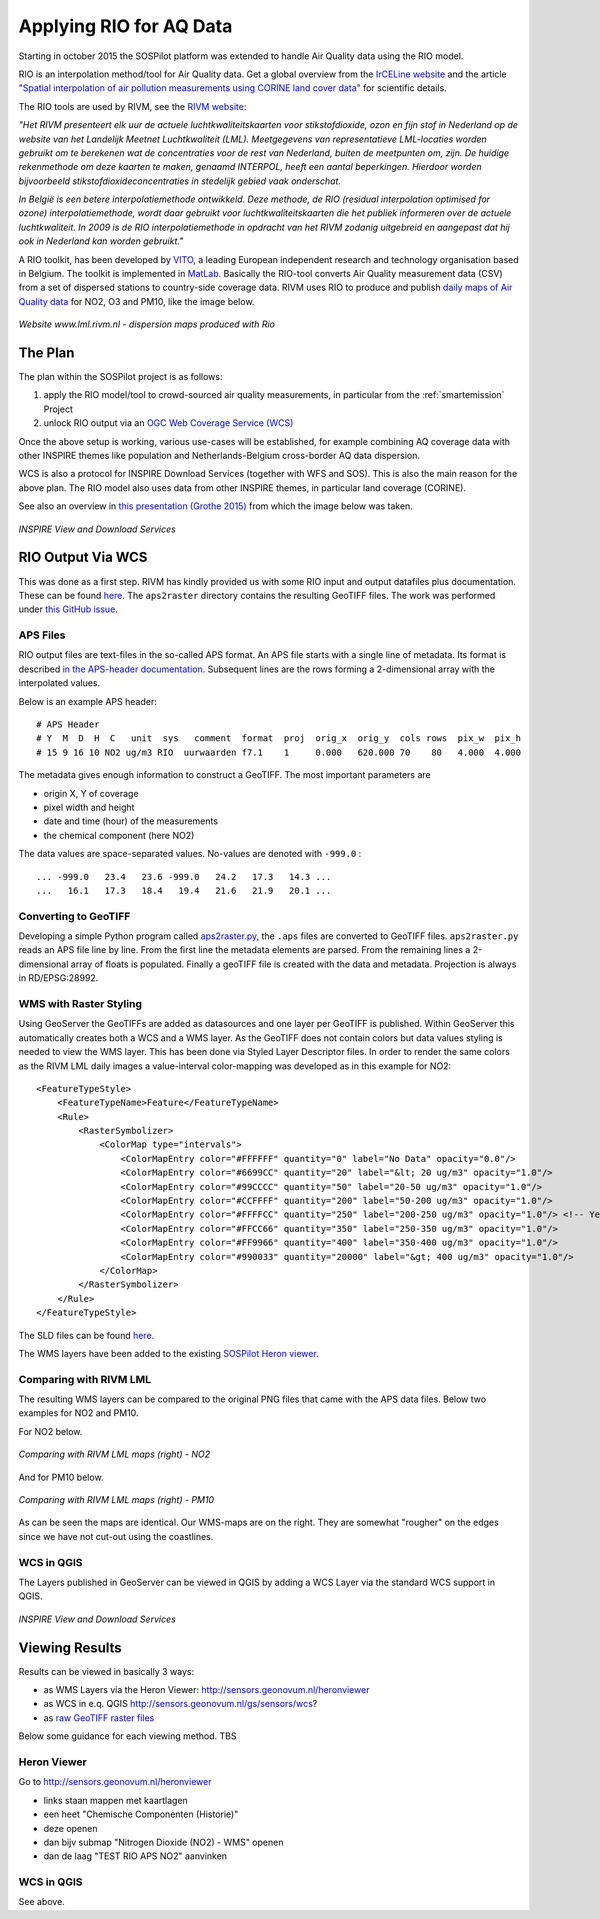 .. _rio:

========================
Applying RIO for AQ Data
========================

Starting in october 2015 the SOSPilot platform was
extended to handle Air Quality data using the RIO model.

RIO is an interpolation method/tool for Air Quality data.
Get a global overview from the `IrCELine website <http://www.irceline.be/nl/documentatie/modellen/rio-ifdm>`_ and
the article `"Spatial interpolation of air pollution measurements using CORINE land cover data" <http://www.irceline.be/~celinair/rio/rio_corine.pdf>`_ for scientific
details.

The RIO tools are used by RIVM, see the
`RIVM website <http://www.rivm.nl/Documenten_en_publicaties/Wetenschappelijk/Rapporten/2014/juni/Verbeterde_actuele_luchtkwaliteitskaarten_Validatie_interpolatiemethode_RIO_Nederland>`_:

*"Het RIVM presenteert elk uur de actuele luchtkwaliteitskaarten voor stikstofdioxide, ozon en fijn stof in Nederland*
*op de website van het Landelijk Meetnet Luchtkwaliteit (LML). Meetgegevens van representatieve LML-locaties worden*
*gebruikt om te berekenen wat de concentraties voor de rest van Nederland, buiten de meetpunten om, zijn. De huidige*
*rekenmethode om deze kaarten te maken, genaamd INTERPOL, heeft een aantal beperkingen. Hierdoor worden bijvoorbeeld*
*stikstofdioxideconcentraties in stedelijk gebied vaak onderschat.*

*In België is een betere interpolatiemethode ontwikkeld. Deze methode, de RIO (residual interpolation optimised for ozone)*
*interpolatiemethode, wordt daar gebruikt voor luchtkwaliteitskaarten die het publiek informeren over de actuele luchtkwaliteit.*
*In 2009 is de RIO interpolatiemethode in opdracht van het RIVM zodanig uitgebreid en aangepast dat hij ook in Nederland kan worden*
*gebruikt."*

A RIO toolkit, has been developed by `VITO <https://vito.be>`_, a leading European independent research and technology organisation
based in Belgium. The toolkit is implemented in `MatLab <http://nl.mathworks.com/products/matlab/>`_. Basically the RIO-tool
converts Air Quality measurement data (CSV) from a set of dispersed stations to country-side coverage data.
RIVM uses RIO to produce and publish `daily maps of Air Quality data <http://www.lml.rivm.nl>`_ for NO2, O3 and PM10, like the image below.

.. figure:: _static/rivm-rio/rivm-lml-maps.jpg
   :align: center

   *Website www.lml.rivm.nl - dispersion maps produced with Rio*

The Plan
========

The plan within the SOSPilot project is as follows:

(1) apply the RIO model/tool to crowd-sourced air quality measurements, in particular from the :ref:`smartemission` Project

(2) unlock RIO output via an `OGC Web Coverage Service (WCS) <http://www.opengeospatial.org/standards/wcs>`_

Once the above setup is working, various use-cases will be established, for example combining
AQ coverage data with other INSPIRE themes like population and Netherlands-Belgium cross-border AQ data dispersion.

WCS is also a protocol for INSPIRE Download Services (together with WFS and SOS). This is also the main reason
for the above plan. The RIO model also uses data from other INSPIRE themes, in particular land coverage (CORINE).

See also an overview in `this presentation (Grothe 2015) <http://www.geonovum.nl/sites/default/files/Michel%20Grothe%20-%20INSPIRE%20sensoren%20en%20luchtkwaliteit.pdf>`_ from which the image below was taken.

.. figure:: _static/rivm-rio/inspire-dl-services.jpg
   :align: center

   *INSPIRE View and Download Services*

RIO Output Via WCS
==================

This was done as a first step. RIVM has kindly provided us with some RIO input and output datafiles plus documentation.
These can be found `here <https://github.com/Geonovum/sospilot/tree/master/data/rivm-rio>`_. The ``aps2raster`` directory
contains the resulting GeoTIFF files. The work was performed under `this GitHub issue <https://github.com/Geonovum/sospilot/issues/23>`_.

APS Files
---------

RIO output files are text-files in the so-called APS format. An APS file starts with a single line of metadata.
Its format is described `in the APS-header documentation <https://github.com/Geonovum/sospilot/blob/master/data/rivm-rio/doc/APS_header.pdf>`_.
Subsequent lines are the rows forming a 2-dimensional array with the interpolated values.

Below is an example APS header: ::

    # APS Header
    # Y  M  D  H  C   unit  sys   comment  format  proj  orig_x  orig_y  cols rows  pix_w  pix_h
    # 15 9 16 10 NO2 ug/m3 RIO  uurwaarden f7.1    1     0.000   620.000 70    80   4.000  4.000

The metadata gives enough information to construct a GeoTIFF. The most important parameters are

* origin X, Y of coverage
* pixel width and height
* date and time (hour) of the measurements
* the chemical component (here NO2)

The data values are space-separated values. No-values are denoted with ``-999.0`` : ::

	... -999.0   23.4   23.6 -999.0   24.2   17.3   14.3 ...
	...   16.1   17.3   18.4   19.4   21.6   21.9   20.1 ...

Converting to GeoTIFF
---------------------

Developing a simple Python program called `aps2raster.py <https://github.com/Geonovum/sospilot/blob/master/src/rivm-rio/aps2raster.py>`_,
the ``.aps`` files are converted to GeoTIFF files. ``aps2raster.py`` reads an APS file line by line. From the first
line the metadata elements are parsed. From the remaining lines a 2-dimensional array of floats is populated.
Finally a geoTIFF file is created with the data and metadata. Projection is always in RD/EPSG:28992.

WMS with Raster Styling
-----------------------

Using GeoServer the GeoTIFFs are added as datasources and one layer per GeoTIFF is published. Within GeoServer
this automatically creates both a WCS and a WMS layer. As the GeoTIFF does not contain colors but data values
styling is needed to view the WMS layer. This has been done via Styled Layer Descriptor files. In order
to render the same colors as the RIVM LML daily images a value-interval color-mapping was developed as
in this example for NO2: ::

	<FeatureTypeStyle>
	    <FeatureTypeName>Feature</FeatureTypeName>
	    <Rule>
	        <RasterSymbolizer>
	            <ColorMap type="intervals">
	                <ColorMapEntry color="#FFFFFF" quantity="0" label="No Data" opacity="0.0"/>
	                <ColorMapEntry color="#6699CC" quantity="20" label="&lt; 20 ug/m3" opacity="1.0"/>
	                <ColorMapEntry color="#99CCCC" quantity="50" label="20-50 ug/m3" opacity="1.0"/>
	                <ColorMapEntry color="#CCFFFF" quantity="200" label="50-200 ug/m3" opacity="1.0"/>
	                <ColorMapEntry color="#FFFFCC" quantity="250" label="200-250 ug/m3" opacity="1.0"/> <!-- Yellow -->
	                <ColorMapEntry color="#FFCC66" quantity="350" label="250-350 ug/m3" opacity="1.0"/>
	                <ColorMapEntry color="#FF9966" quantity="400" label="350-400 ug/m3" opacity="1.0"/>
	                <ColorMapEntry color="#990033" quantity="20000" label="&gt; 400 ug/m3" opacity="1.0"/>
	            </ColorMap>
	        </RasterSymbolizer>
	    </Rule>
	</FeatureTypeStyle>

The SLD files can be found `here <https://github.com/Geonovum/sospilot/blob/master/src/rivm-rio/sld>`_.

The WMS layers have been added to the existing `SOSPilot Heron viewer <http://sensors.geonovum.nl/heronviewer/>`_.

Comparing with RIVM LML
-----------------------

The resulting WMS layers can be compared to the original PNG files that came with the APS data files.
Below two examples for NO2 and PM10.

For NO2 below.

.. figure:: _static/rivm-rio/aps_no2_compared.jpg
   :align: center

   *Comparing with RIVM LML maps (right) - NO2*

And for PM10 below.

.. figure:: _static/rivm-rio/aps_pm10_compared.jpg
   :align: center

   *Comparing with RIVM LML maps (right) - PM10*

As can be seen the maps are identical. Our WMS-maps are on the right. They
are somewhat "rougher" on the edges since we have not cut-out using the coastlines.

WCS in QGIS
-----------

The Layers published in GeoServer can be viewed in QGIS by adding a WCS Layer via the standard WCS
support in QGIS.

.. figure:: _static/rivm-rio/rio_aps_in_wcs_qgis.png
   :align: center

   *INSPIRE View and Download Services*

Viewing Results
===============

Results can be viewed in basically 3 ways:

* as WMS Layers via the Heron Viewer: http://sensors.geonovum.nl/heronviewer
* as WCS in e.q. QGIS http://sensors.geonovum.nl/gs/sensors/wcs?
* as `raw GeoTIFF raster files <https://github.com/Geonovum/sospilot/tree/master/data/rivm-rio/aps2raster>`_

Below some guidance for each viewing method. TBS

Heron Viewer
------------

Go to http://sensors.geonovum.nl/heronviewer

- links staan mappen met kaartlagen
- een heet "Chemische Componenten (Historie)"
- deze openen
- dan bijv submap "Nitrogen Dioxide (NO2) - WMS" openen
- dan de laag "TEST RIO APS NO2" aanvinken

WCS in QGIS
-----------

See above.







